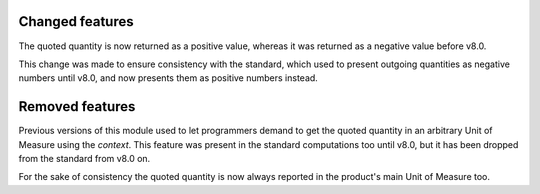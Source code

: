 Changed features
~~~~~~~~~~~~~~~~
The quoted quantity is now returned as a positive value, whereas it was
returned as a negative value before v8.0.

This change was made to ensure consistency with the standard, which used to
present outgoing quantities as negative numbers until v8.0, and now presents
them as positive numbers instead.

Removed features
~~~~~~~~~~~~~~~~
Previous versions of this module used to let programmers demand to get the
quoted quantity in an arbitrary Unit of Measure using the `context`. This
feature was present in the standard computations too until v8.0, but it has
been dropped from the standard from v8.0 on.

For the sake of consistency the quoted quantity is now always reported in the
product's main Unit of Measure too.
